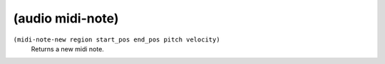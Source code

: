========================================
(audio midi-note)
========================================

``(midi-note-new region start_pos end_pos pitch velocity)``
   Returns a new midi note.


